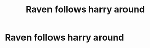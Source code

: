 #+TITLE: Raven follows harry around

* Raven follows harry around
:PROPERTIES:
:Author: Comprehensive-Log890
:Score: 1
:DateUnix: 1619733050.0
:DateShort: 2021-Apr-30
:FlairText: What's That Fic?
:END:

